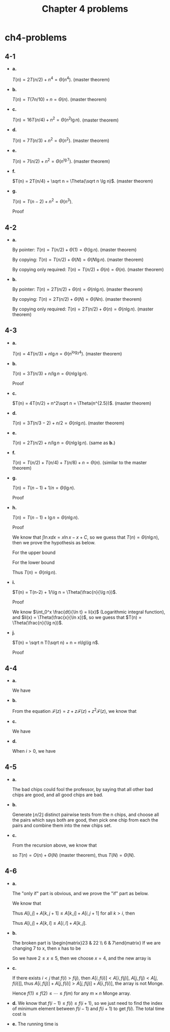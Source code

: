 #+TITLE: Chapter 4 problems

* ch4-problems
** 4-1
   - *a.*

     \(T(n) = 2T(n/2) + n^4 = \Theta(n^4)\). (master theorem)
   - *b.*

     \(T(n) = T(7n/10) + n = \Theta(n)\). (master theorem)
   - *c.*

     \(T(n) = 16T(n/4) + n^2 = \Theta(n^2\lg n)\). (master theorem)
   - *d.*

     \(T(n) = 7T(n/3) + n^2 = \Theta(n^2)\). (master theorem)
   - *e.*

     \(T(n) = 7(n/2) + n^2 = \Theta(n^{\lg 7})\). (master theorem)
   - *f.*

     \(T(n) = 2T(n/4) + \sqrt n = \Theta(\sqrt n \lg n)\). (master theorem)
   - *g.*

     \(T(n) = T(n - 2) + n^2 = \Theta(n^3)\).

     Proof
     \begin{align*}
     T(n)
     &=T(n-2)+n^2\\
     &=\sum_{i=1}^{n/2}(2i)^2\\
     &=\frac{4(n/2)(n/2+1)(n+1)}{6}\\
     &=\Theta(n^3)
     \end{align*}
** 4-2
   - *a.*

     By pointer: \(T(n) = T(n/2) + \Theta(1) = \Theta(\lg n)\). (master theorem)

     By copying: \(T(n) = T(n/2) + \Theta(N) = \Theta(N\lg n)\).
     (master theorem)

     By copying only required: \(T(n) = T(n/2) + \Theta(n) = \Theta(n)\).
     (master theorem)
   - *b.*

     By pointer: \(T(n) = 2T(n/2) + \Theta(n) = \Theta(n\lg n)\).
     (master theorem)

     By copying: \(T(n) = 2T(n/2) + \Theta(N) = \Theta(Nn)\). (master theorem)

     By copying only required: \(T(n) = 2T(n/2) + \Theta(n) = \Theta(n\lg n)\).
     (master theorem)
** 4-3
   - *a.*

     \(T(n) = 4T(n/3) + n\lg n = \Theta(n^{\log_3 4})\). (master theorem)
   - *b.*

     \(T(n) = 3T(n/3) + n/\lg n = \Theta(n\lg\lg n)\).

     Proof
     \begin{align*}
     T(n)
     &=3T(n/3)+n/\lg n\\
     &=9T(n/9)+3(n/3)/\lg(n/3)+n/\lg n\\
     &=\ldots\\
     &=\Theta(n)+\sum_{i=0}^{\log_3 n-1}n/(\lg(n/3^i))\\
     &=\Theta(n)+\frac{n}{\lg 3}\sum_{j=1}^{\log_3 n}\frac{1}{j}\\
     &=\Theta(n)+\frac{n}{\lg 3}(\ln\log_3 n+\Theta(1))\\
     &=\Theta(n\lg\lg n)
     \end{align*}
   - *c.*

     \(T(n) = 4T(n/2) + n^2\sqrt n = \Theta(n^{2.5})\). (master theorem)
   - *d.*

     \(T(n) = 3T(n/3 - 2) + n/2 = \Theta(n\lg n)\). (master theorem)
   - *e.*

     \(T(n) = 2T(n/2) + n/\lg n = \Theta(n\lg\lg n)\). (same as *b.*)
   - *f.*

     \(T(n) = T(n/2) + T(n/4) + T(n/8) + n = \Theta(n)\).
     (similar to the master theorem)
   - *g.*

     \(T(n) = T(n - 1) + 1/n = \Theta(\lg n)\).

     Proof
     \begin{align*}
     T(n)
     &=\sum_{i=0}^{n-2}\frac{1}{n-i}+\Theta(1)\\
     &=\sum_{j=2}^{n}\frac{1}{j}+\Theta(1)\\
     &=\Theta(\lg n)
     \end{align*}
   - *h.*

     \(T(n) = T(n-1) + \lg n = \Theta(n\lg n)\).

     Proof
     \begin{align*}
     T(n)
     &=T(n-1)+\lg(n)\\
     &=\sum_{i=1}^{n}\lg i + \Theta(1)
     \end{align*}
     We know that \(\int\ln xdx = x\ln x - x + C\),
     so we guess that \(T(n) = \Theta(n\lg n)\),
     then we prove the hypothesis as below.

     For the upper bound
     \begin{align*}
     \sum_{i=1}^{n}\lg i
     &< \sum_{i=1}^{n}\lg n\\
     &=n\lg n\\
     &=O(n\lg n)
     \end{align*}
     For the lower bound
     \begin{align*}
     \sum_{i=1}^{n}\lg i
     &> \sum_{i=\frac{n}{2}+1}^{n}\lg\frac{n}{2}\\
     &=\frac{n}{2}(\lg n-1)\\
     &=\Omega(n\lg n)
     \end{align*}
     Thus \(T(n) = \Theta(n\lg n)\).
   - *i.*

     \(T(n) = T(n-2) + 1/\lg n = \Theta(\frac{n}{\lg n})\).

     Proof
     \begin{align*}
     T(n)
     &=T(n-2)+1/\lg n\\
     &=\sum_{i=1}^{n/2}\frac{1}{\lg(2i)}+\Theta(1)
     \end{align*}
     We know \(\int_0^x \frac{dt}{\ln t} = li(x)\)
     (Logarithmic integral function), and \(li(x) = \Theta(\frac{x}{\ln x})\),
     so we guess that \(T(n) = \Theta(\frac{n}{\lg n})\).
   - *j.*

     \(T(n) = \sqrt n T(\sqrt n) + n = n\lg\lg n\).

     Proof
     \begin{align*}
     T(n)
     &=\sqrt nT(\sqrt n)+n\\
     &=\sqrt n(n^{\frac{1}{4}}T(n^{\frac{1}{4}})+\sqrt n)+n\\
     &=\ldots\\
     &=\sum_{i=0}^{\lfloor \lg\lg n \rfloor}n\\
     &=\Theta(n\lg\lg n)
     \end{align*}
** 4-4
   - *a.*

     We have
     \begin{align*}
     \mathcal F(z)
     &=\sum_{i=0}^{\infty}F_iz^i\\
     &=z+\sum_{i=2}^{\infty}F_iz^i\\
     &=z+\sum_{i=2}^{\infty}(F_{i-1}+F_{i-2})z^i\\
     &=z+\sum_{i=1}^{\infty}F_{i-1}z^i+\sum_{i=2}^{\infty}F_{i-2}z^i\\
     &=z+z\mathcal F(z)+z^2\mathcal F(z)
     \end{align*}
   - *b.*

     From the equation
     \(\mathcal F(z) = z + z\mathcal F(z) + z^2\mathcal F(z)\), we know that
     \begin{align*}
     \mathcal F(z)
     &=\frac{z}{1-z-z^2}\\
     &=\frac{z}{(1-\phi z)(1-\hat\phi z)}
     &,\ \phi=\frac{1+\sqrt 5}{2}, \hat\phi=\frac{1-\sqrt 5}{2}\\
     &=\frac{1}{\sqrt 5}\bigg (\frac{1}{1-\phi z}-\frac{1}{1-\hat\phi z}\bigg )
     \end{align*}
   - *c.*

     We have
     \begin{align*}
     \mathcal F(z)
     &=\frac{1}{\sqrt 5}\bigg(\frac{1}{1-\phi z}-\frac{1}{1-\hat\phi z}\bigg)\\
     &=\frac{1}{\sqrt 5}\Big(\sum_{i=0}^{\infty}(\phi z)^i
       -\sum_{i=0}^{\infty}(\hat\phi z)^i\Big)\\
     &=\sum_{i=0}^{\infty}\frac{1}{\sqrt 5}(\phi^i-\hat\phi^i)z^i
     \end{align*}
   - *d.*

     When \(i > 0\), we have
     \begin{align*}
     F_i
     &=\frac{1}{\sqrt 5}(\phi^i-\hat\phi^i)\\
     &=\bigg \lfloor \frac{\phi^i}{\sqrt 5} \bigg \rceil
     &,\ \frac{\hat\phi^i}{\sqrt 5}< \frac{1}{2}
     \end{align*}
** 4-5
   - *a.*

     The bad chips could fool the professor, by saying that all other bad
     chips are good, and all good chips are bad.
   - *b.*

     Generate \(\lfloor n/2 \rfloor\) distinct pairwise tests from the n chips,
     and choose all the pairs which says both are good, then pick one chip from
     each the pairs and combine them into the new chips set.

   - *c.*

     From the recursion above, we know that
     \begin{equation*}
     T(n)=
     \begin{cases}
     T(\lfloor n/2 \rfloor - k)+\lfloor n/2 \rfloor & k\geq 0\text{, if }n > 1\\
     \Theta(N) & \text{N stands for the number of the original chips, if }n = 1
     \end{cases}
     \end{equation*}
     so \(T(n) = O(n) + \Theta(N)\) (master theorem),
     thus \(T(N) = \Theta(N)\).
** 4-6
   - *a.*

     The "only if" part is obvious, and we prove the "if" part as below.

     We know that
     \begin{align*}
     0
     &\geq \sum_{x=i}^{k-1}(A[x,j]+A[x+1,j+1]-A[x+1,j]-A[x,j+1])
     & ,\ 0\geq\text{all addends}\\
     &=(\sum_{x=i}^{k-1}A[x,j]-\sum_{x=i+1}^{k}A[x,j])
       +(\sum_{x=i+1}^{k}A[x,j+1]-\sum_{x=i}^{k-1}A[x,j+1])\\
     &=(A[i,j]-A[k,j])+(A[k,j+1]-A[i,j+1])\\
     \end{align*}
     Thus \(A[i,j]+A[k,j+1]\leq A[k,j]+A[i,j+1]\) for all \(k > i\), then
     \begin{align*}
     0
     &\geq \sum_{y=j}^{l-1}(A[i,y]+A[k,y+1]-A[k,y]-A[i,y+1])
     & ,\ 0\geq\text{all addends}\\
     &=(\sum_{y=j}^{l-1}A[i,y]-\sum_{y=j+1}^{l}A[i,y])
       +(\sum_{y=j+1}^{l}A[k,y]-\sum_{y=j}^{l-1}A[k,y])\\
     &=(A[i,j]-A[i,l])+(A[k,l]-A[k,j])\\
     \end{align*}
     Thus \(A[i,j]+A[k,l]\leq A[i,l]+A[k,j]\).
   - *b.*

     The broken part is \begin{matrix}23 & 22 \\ 6 & 7\end{matrix}
     If we are changing 7 to x, then x has to be
     \begin{align*}
     x+23&\leq 22+6\\
     x+32&\geq 22+10\\
     x+31&\geq 30+10\\
     x+34&\geq 6+30
     \end{align*}
     So we have \(2 \leq x \leq 5\), then we choose \(x = 4\),
     and the new array is
     \begin{matrix}
     37 & 23 & 22 & 32\\
     21 & 6  & 4  & 10\\
     53 & 34 & 30 & 31\\
     32 & 13 & 9  & 6 \\
     43 & 21 & 15 & 8
     \end{matrix}
   - *c.*

     If there exists \(i < j\) that \(f(i) > f(j)\),
     then \(A[i, f(i)] < A[i, f(j)]\), \(A[j, f(j) < A[j, f(i)]]\),
     thus \(A[i, f(j)] + A[j, f(i)] > A[j, f(j)] + A[i, f(i)]\),
     the array is not Monge.

     Hence \(f(1) \leq f(2) \leq \cdots \leq f(m)\)
     for any \(m \times n\) Monge array.
   - *d.*
     We know that \(f(i-1) \leq f(i) \leq f(i+1)\), so we just need to find the
     index of minimum element between \(f(i-1)\) and \(f(i+1)\) to get \(f(i)\).
     The total time cost is
     \begin{align*}
     T(m,n)
     &=\sum_{i=1}^{\lceil \frac{m}{2} \rceil}O(f(i+1)-f(i-1))+O(1)\\
     &=O(m+n)
     \end{align*}
   - *e.*
     The running time is
     \begin{align*}
     T(m)
     &=T(m/2)+O(n+m)\\
     &=T(m/4)+O(n+m/2)+O(n+m)\\
     &=\ldots\\
     &=\sum_{i=0}^{\lg m-1}O(n)+\sum_{i=0}^{\lg m-1}O(m/2^i)+O(1)\\
     &=O(n\lg m)+O(m)+O(1)\\
     &=O(m+n\lg m)
     \end{align*}
